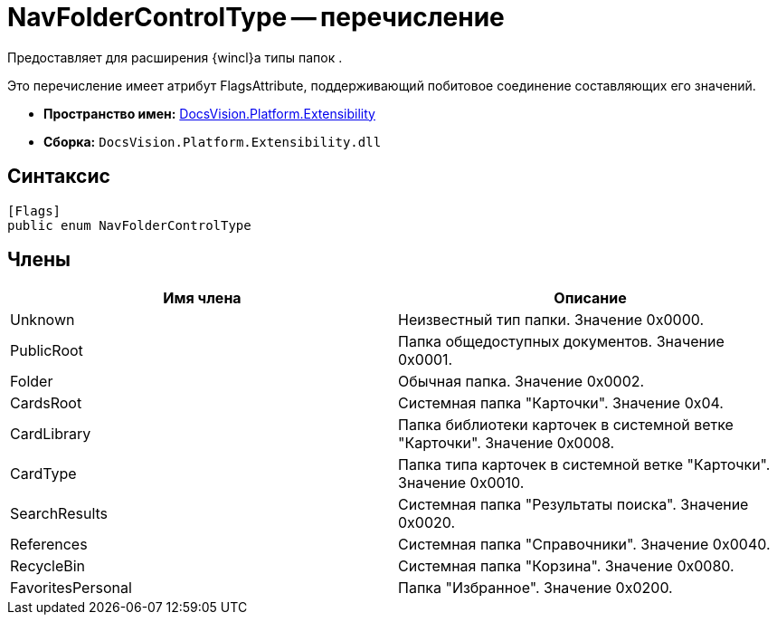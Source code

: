 = NavFolderControlType -- перечисление

Предоставляет для расширения {wincl}а типы папок .

Это перечисление имеет атрибут FlagsAttribute, поддерживающий побитовое соединение составляющих его значений.

* *Пространство имен:* xref:api/DocsVision/Platform/Extensibility/Extensibility_NS.adoc[DocsVision.Platform.Extensibility]
* *Сборка:* `DocsVision.Platform.Extensibility.dll`

== Синтаксис

[source,csharp]
----
[Flags]
public enum NavFolderControlType
----

== Члены

[cols=",",options="header"]
|===
|Имя члена |Описание
|Unknown |Неизвестный тип папки. Значение 0x0000.
|PublicRoot |Папка общедоступных документов. Значение 0x0001.
|Folder |Обычная папка. Значение 0x0002.
|CardsRoot |Системная папка "Карточки". Значение 0x04.
|CardLibrary |Папка библиотеки карточек в системной ветке "Карточки". Значение 0x0008.
|CardType |Папка типа карточек в системной ветке "Карточки". Значение 0x0010.
|SearchResults |Системная папка "Результаты поиска". Значение 0x0020.
|References |Системная папка "Справочники". Значение 0x0040.
|RecycleBin |Системная папка "Корзина". Значение 0x0080.
|FavoritesPersonal |Папка "Избранное". Значение 0x0200.
|===
